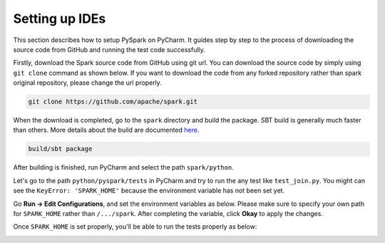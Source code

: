 ..  Licensed to the Apache Software Foundation (ASF) under one
    or more contributor license agreements.  See the NOTICE file
    distributed with this work for additional information
    regarding copyright ownership.  The ASF licenses this file
    to you under the Apache License, Version 2.0 (the
    "License"); you may not use this file except in compliance
    with the License.  You may obtain a copy of the License at

..    http://www.apache.org/licenses/LICENSE-2.0

..  Unless required by applicable law or agreed to in writing,
    software distributed under the License is distributed on an
    "AS IS" BASIS, WITHOUT WARRANTIES OR CONDITIONS OF ANY
    KIND, either express or implied.  See the License for the
    specific language governing permissions and limitations
    under the License.

===============
Setting up IDEs
===============

This section describes how to setup PySpark on PyCharm.
It guides step by step to the process of downloading the source code from GitHub and running the test code successfully.

Firstly, download the Spark source code from GitHub using git url. You can download the source code by simply using ``git clone`` command as shown below.
If you want to download the code from any forked repository rather than spark original repository, please change the url properly.

.. code-block:: bash

    git clone https://github.com/apache/spark.git

When the download is completed, go to the ``spark`` directory and build the package.
SBT build is generally much faster than others. More details about the build are documented `here <https://spark.apache.org/docs/latest/building-spark.html>`_.

.. code-block:: bash

    build/sbt package

After building is finished, run PyCharm and select the path ``spark/python``.

.. image:: ../../../../docs/img/pycharm-with-pyspark1.png
    :alt: Select the Spark path


Let's go to the path ``python/pyspark/tests`` in PyCharm and try to run the any test like ``test_join.py``.
You might can see the ``KeyError: 'SPARK_HOME'`` because the environment variable has not been set yet.

Go **Run -> Edit Configurations**, and set the environment variables as below.
Please make sure to specify your own path for ``SPARK_HOME`` rather than ``/.../spark``. After completing the variable, click **Okay** to apply the changes.

.. image:: ../../../../docs/img/pycharm-with-pyspark2.png
    :alt: Setting up SPARK_HOME


Once ``SPARK_HOME`` is set properly, you'll be able to run the tests properly as below:

.. image:: ../../../../docs/img/pycharm-with-pyspark3.png
    :alt: Running tests properly
